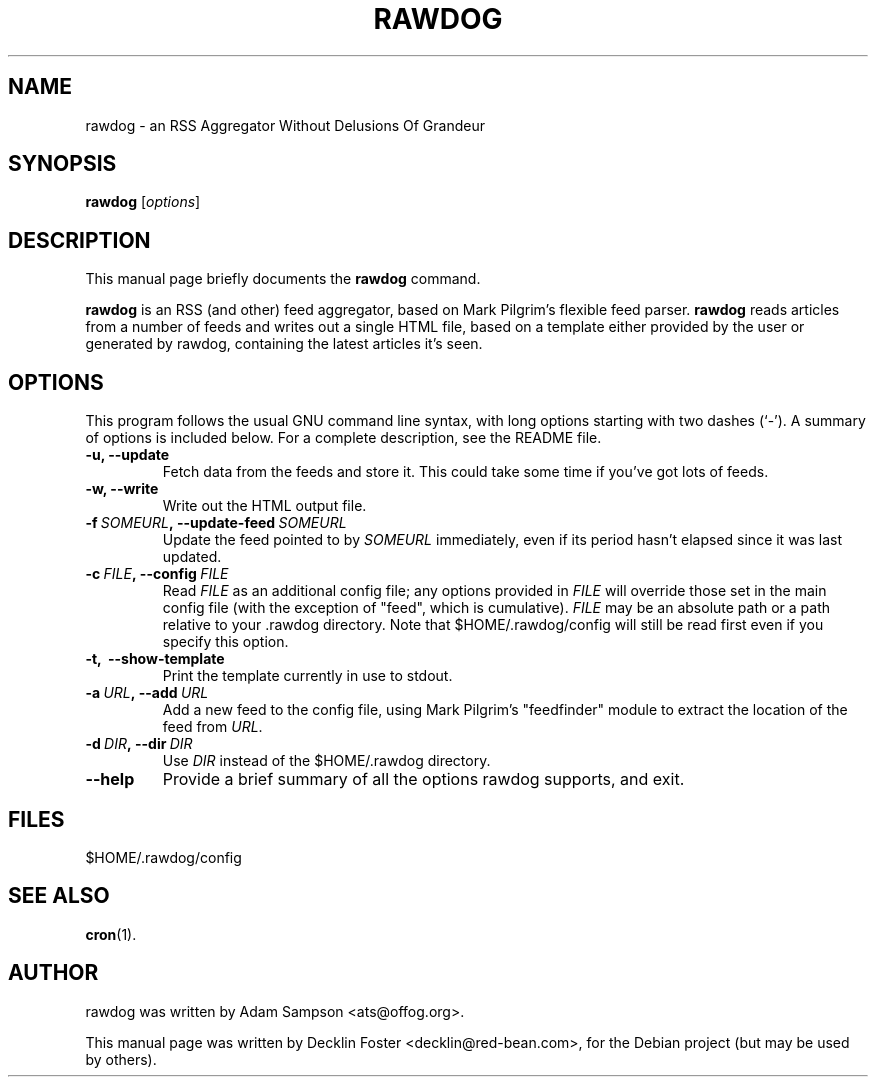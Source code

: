 .TH RAWDOG 1
.SH NAME
rawdog \- an RSS Aggregator Without Delusions Of Grandeur
.SH SYNOPSIS
.B rawdog
.RI [ options ]
.SH DESCRIPTION
This manual page briefly documents the
.B rawdog
command.
.PP
\fBrawdog\fP is an RSS (and other) feed aggregator, based on Mark
Pilgrim's flexible feed parser. \fBrawdog\fP reads articles from a
number of feeds and writes out a single HTML file, based on a template
either provided by the user or generated by rawdog, containing the
latest articles it's seen.
.SH OPTIONS
This program follows the usual GNU command line syntax, with long
options starting with two dashes (`\-'). A summary of options is
included below. For a complete description, see the README file.
.TP
.B \-u, \-\-update
Fetch data from the feeds and store it. This could take some time if
you've got lots of feeds.
.TP
.B \-w, \-\-write
Write out the HTML output file.
.TP
.BI \-f \ SOMEURL\fP, \ \-\-update\-feed \ SOMEURL
Update the feed pointed to by
.I SOMEURL
immediately, even if its period hasn't elapsed since it was last
updated.
.TP
.BI \-c \ FILE\fP, \ \-\-config \ FILE
Read
.I FILE
as an additional config file; any options provided in
.I FILE
will override those set in the main config file (with the exception of
"feed", which is cumulative).
.I FILE
may be an absolute path or a path relative to your .rawdog directory.
Note that $HOME/.rawdog/config will still be read first even if you
specify this option.
.TP
.B \-t, \ \-\-show\-template
Print the template currently in use to stdout.
.TP
.BI \-a \ URL\fP, \ \-\-add \ URL
Add a new feed to the config file, using Mark Pilgrim's "feedfinder"
module to extract the location of the feed from
.IR URL .
.TP
.BI \-d \ DIR\fP, \ \-\-dir \ DIR
Use
.I DIR
instead of the $HOME/.rawdog directory.
.TP
.B \-\-help
Provide a brief summary of all the options rawdog supports, and exit.
.SH FILES
$HOME/.rawdog/config
.SH SEE ALSO
.BR cron (1).
.SH AUTHOR
rawdog was written by Adam Sampson <ats@offog.org>.
.PP
This manual page was written by Decklin Foster <decklin@red\-bean.com>,
for the Debian project (but may be used by others).
